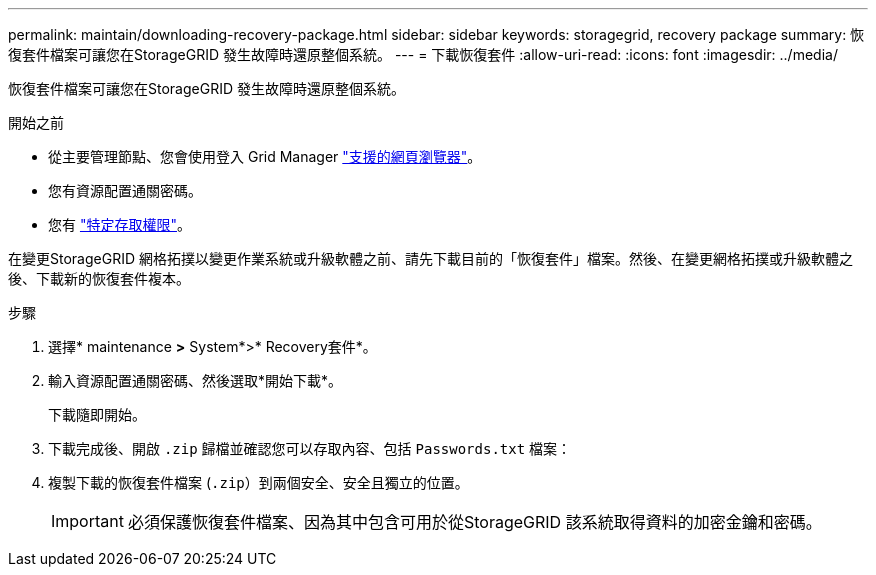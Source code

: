 ---
permalink: maintain/downloading-recovery-package.html 
sidebar: sidebar 
keywords: storagegrid, recovery package 
summary: 恢復套件檔案可讓您在StorageGRID 發生故障時還原整個系統。 
---
= 下載恢復套件
:allow-uri-read: 
:icons: font
:imagesdir: ../media/


[role="lead"]
恢復套件檔案可讓您在StorageGRID 發生故障時還原整個系統。

.開始之前
* 從主要管理節點、您會使用登入 Grid Manager link:../admin/web-browser-requirements.html["支援的網頁瀏覽器"]。
* 您有資源配置通關密碼。
* 您有 link:../admin/admin-group-permissions.html["特定存取權限"]。


在變更StorageGRID 網格拓撲以變更作業系統或升級軟體之前、請先下載目前的「恢復套件」檔案。然後、在變更網格拓撲或升級軟體之後、下載新的恢復套件複本。

.步驟
. 選擇* maintenance *>* System*>* Recovery套件*。
. 輸入資源配置通關密碼、然後選取*開始下載*。
+
下載隨即開始。

. 下載完成後、開啟 `.zip` 歸檔並確認您可以存取內容、包括 `Passwords.txt` 檔案：
. 複製下載的恢復套件檔案 (`.zip`）到兩個安全、安全且獨立的位置。
+

IMPORTANT: 必須保護恢復套件檔案、因為其中包含可用於從StorageGRID 該系統取得資料的加密金鑰和密碼。


